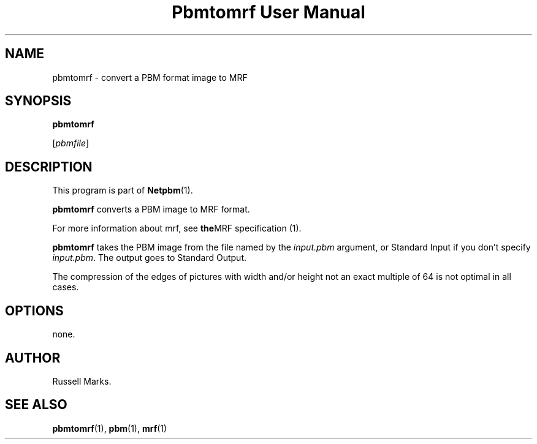 ." This man page was generated by the Netpbm tool 'makeman' from HTML source.
." Do not hand-hack it!  If you have bug fixes or improvements, please find
." the corresponding HTML page on the Netpbm website, generate a patch
." against that, and send it to the Netpbm maintainer.
.TH "Pbmtomrf User Manual" 0 "1991" "netpbm documentation"

.UN lbAB
.SH NAME
pbmtomrf - convert a PBM format image to MRF

.UN lbAC
.SH SYNOPSIS

\fBpbmtomrf\fP

[\fIpbmfile\fP]


.UN lbAD
.SH DESCRIPTION
.PP
This program is part of
.BR Netpbm (1).
.PP
\fBpbmtomrf\fP converts a PBM image to MRF format.
.PP
For more information about mrf, see
.BR the MRF
specification (1).
.PP
\fBpbmtomrf\fP takes the PBM image from the file named by the
\fIinput.pbm\fP argument, or Standard Input if you don't specify
\fIinput.pbm\fP.  The output goes to Standard Output.
.PP
The compression of the edges of pictures with width and/or height
not an exact multiple of 64 is not optimal in all cases.

.UN lbAE
.SH OPTIONS

none.


.UN lbAG
.SH AUTHOR

Russell Marks.

.UN lbAH
.SH SEE ALSO
.BR pbmtomrf (1),
.BR pbm (1),
.BR mrf (1)
